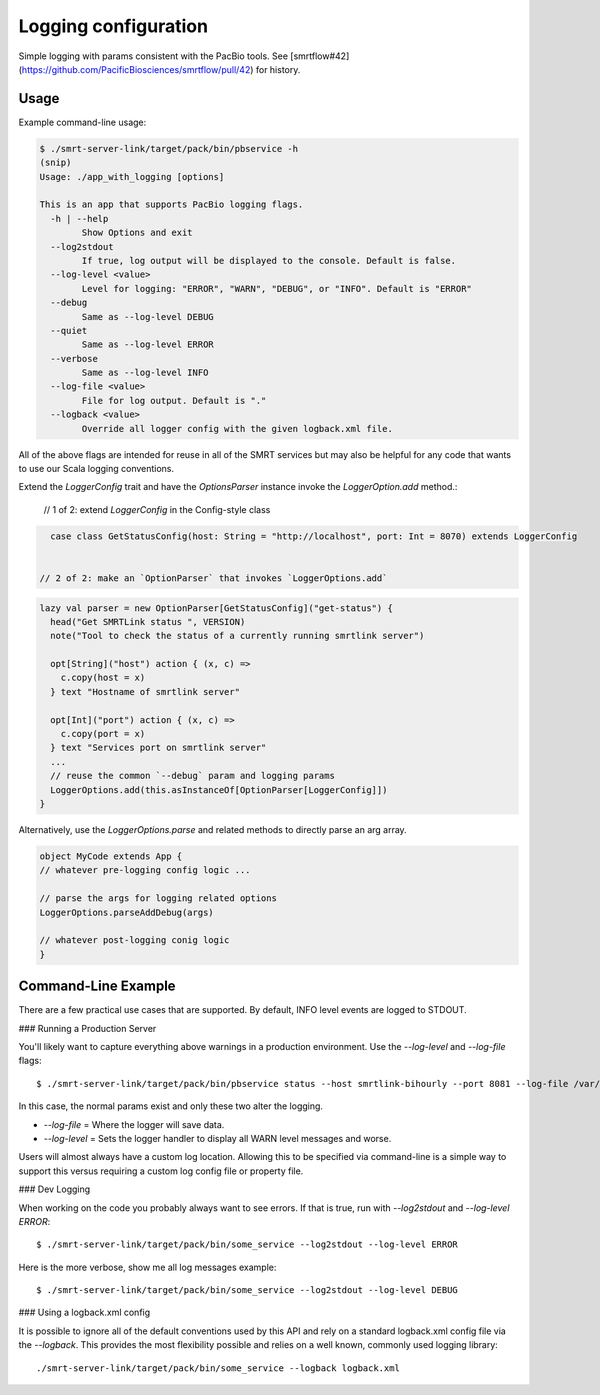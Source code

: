 =====================
Logging configuration
=====================

Simple logging with params consistent with the PacBio tools. See [smrtflow#42](https://github.com/PacificBiosciences/smrtflow/pull/42) for history.

Usage
-----

Example command-line usage:


.. code-block:: bash

  $ ./smrt-server-link/target/pack/bin/pbservice -h
  (snip)
  Usage: ./app_with_logging [options]
  
  This is an app that supports PacBio logging flags. 
    -h | --help
          Show Options and exit
    --log2stdout
          If true, log output will be displayed to the console. Default is false.
    --log-level <value>
          Level for logging: "ERROR", "WARN", "DEBUG", or "INFO". Default is "ERROR"
    --debug
          Same as --log-level DEBUG
    --quiet
          Same as --log-level ERROR
    --verbose
          Same as --log-level INFO
    --log-file <value>
          File for log output. Default is "."
    --logback <value>
          Override all logger config with the given logback.xml file.


All of the above flags are intended for reuse in all of the SMRT services but may also be helpful for any code that
wants to use our Scala logging conventions.

Extend the `LoggerConfig` trait and have the `OptionsParser` instance invoke the `LoggerOption.add` method.:

  // 1 of 2: extend `LoggerConfig` in the Config-style class

.. code-block:: scala

    case class GetStatusConfig(host: String = "http://localhost", port: Int = 8070) extends LoggerConfig
  
  
  // 2 of 2: make an `OptionParser` that invokes `LoggerOptions.add`

.. code-block:: scala

    lazy val parser = new OptionParser[GetStatusConfig]("get-status") {
      head("Get SMRTLink status ", VERSION)
      note("Tool to check the status of a currently running smrtlink server")
  
      opt[String]("host") action { (x, c) =>
        c.copy(host = x)
      } text "Hostname of smrtlink server"
  
      opt[Int]("port") action { (x, c) =>
        c.copy(port = x)
      } text "Services port on smrtlink server"
      ...
      // reuse the common `--debug` param and logging params
      LoggerOptions.add(this.asInstanceOf[OptionParser[LoggerConfig]])
    }


Alternatively, use the `LoggerOptions.parse` and related methods to directly parse an arg array.

.. code-block:: scala

    object MyCode extends App {
    // whatever pre-logging config logic ...

    // parse the args for logging related options
    LoggerOptions.parseAddDebug(args)

    // whatever post-logging conig logic
    }


Command-Line Example
--------------------

There are a few practical use cases that are supported. By default, INFO level events are logged to STDOUT.

### Running a Production Server

You'll likely want to capture everything above warnings in a production environment. Use the `--log-level` and `--log-file` flags::

  $ ./smrt-server-link/target/pack/bin/pbservice status --host smrtlink-bihourly --port 8081 --log-file /var/log/my_log.log --log-level WARN

In this case, the normal params exist and only these two alter the logging.

- `--log-file` =  Where the logger will save data.
- `--log-level` = Sets the logger handler to display all WARN level messages and worse.

Users will almost always have a custom log location. Allowing this to be specified via command-line is a simple way to
support this versus requiring a custom log config file or property file.

### Dev Logging

When working on the code you probably always want to see errors. If that is true, run with `--log2stdout` and
`--log-level ERROR`::

  $ ./smrt-server-link/target/pack/bin/some_service --log2stdout --log-level ERROR

Here is the more verbose, show me all log messages example::

  $ ./smrt-server-link/target/pack/bin/some_service --log2stdout --log-level DEBUG

### Using a logback.xml config

It is possible to ignore all of the default conventions used by this API and rely on a standard logback.xml config file
via the `--logback`. This provides the most flexibility possible and relies on a well known, commonly used logging library::

  ./smrt-server-link/target/pack/bin/some_service --logback logback.xml
